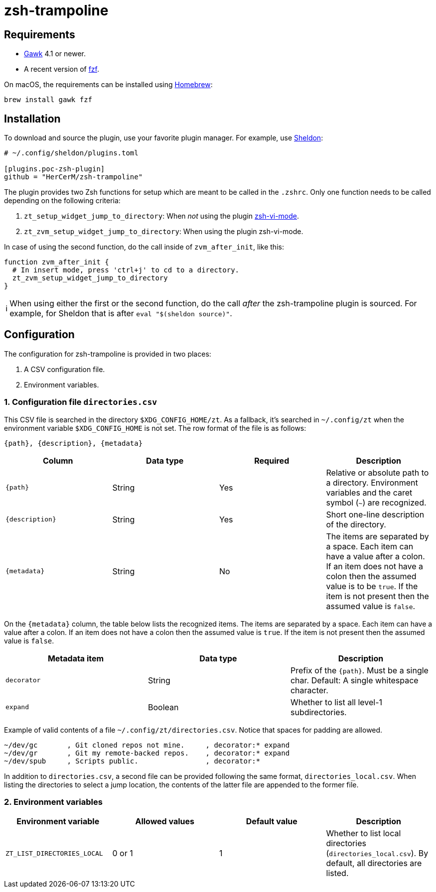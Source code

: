 = zsh-trampoline

== Requirements

* https://www.gnu.org/software/gawk/[Gawk] 4.1 or newer.
* A recent version of https://github.com/junegunn/fzf[fzf].

On macOS, the requirements can be installed using https://brew.sh/[Homebrew]:

[source,shell]
----
brew install gawk fzf
----

== Installation

To download and source the plugin, use your favorite plugin manager. For example, use
https://github.com/rossmacarthur/sheldon[Sheldon]:

[source,toml]
----
# ~/.config/sheldon/plugins.toml

[plugins.poc-zsh-plugin]
github = "HerCerM/zsh-trampoline"
----

The plugin provides two Zsh functions for setup which are meant to be called in the
`.zshrc`. Only one function needs to be called depending on the following criteria:

. `zt_setup_widget_jump_to_directory`: When _not_ using the plugin
  https://github.com/jeffreytse/zsh-vi-mode[zsh-vi-mode].
. `zt_zvm_setup_widget_jump_to_directory`: When using the plugin zsh-vi-mode.

In case of using the second function, do the call inside of `zvm_after_init`, like this:

[source,bash]
----
function zvm_after_init {
  # In insert mode, press 'ctrl+j' to cd to a directory.
  zt_zvm_setup_widget_jump_to_directory
}
----

++++
<table><tr>
<td>
ℹ️
</td>
<td>
When using either the first or the second function, do the call <i>after</i> the
zsh-trampoline plugin is sourced. For example, for Sheldon that is after
<code>eval "$(sheldon source)"</code>.
</td>
</tr></table>
++++

== Configuration

The configuration for zsh-trampoline is provided in two places:

. A CSV configuration file.
. Environment variables.

=== 1. Configuration file `directories.csv`

This CSV file is searched in the directory `$XDG_CONFIG_HOME/zt`. As a fallback, it's
searched in `~/.config/zt` when the environment variable `$XDG_CONFIG_HOME` is not set.
The row format of the file is as follows:

----
{path}, {description}, {metadata}
----

|===
|Column |Data type |Required |Description

| `{path}` | String | Yes
| Relative or absolute path to a directory. Environment variables and the caret symbol
(`~`) are recognized.

| `{description}` | String | Yes
| Short one-line description of the directory.

| `{metadata}` | String | No
| The items are separated by a space. Each item can have a value after a colon. If an item
does not have a colon then the assumed value is to be `true`. If the item is not present
then the assumed value is `false`.
|===

On the `{metadata}` column, the table below lists the recognized items. The items are
separated by a space. Each item can have a value after a colon. If an item does not have a
colon then the assumed value is `true`. If the item is not present then the assumed value
is `false`.

|===
| Metadata item | Data type | Description

| `decorator` | String
| Prefix of the `{path}`. Must be a single char. Default: A single whitespace character.

| `expand` | Boolean
| Whether to list all level-1 subdirectories.
|===

Example of valid contents of a file `~/.config/zt/directories.csv`. Notice that spaces for
padding are allowed.

[source,csv]
----
~/dev/gc       , Git cloned repos not mine.     , decorator:* expand
~/dev/gr       , Git my remote-backed repos.    , decorator:* expand
~/dev/spub     , Scripts public.                , decorator:*
----

In addition to `directories.csv`, a second file can be provided following the same format,
`directories_local.csv`. When listing the directories to select a jump location, the
contents of the latter file are appended to the former file.

=== 2. Environment variables

|===
| Environment variable | Allowed values | Default value | Description

| `ZT_LIST_DIRECTORIES_LOCAL` | 0 or 1 | 1
| Whether to list local directories (`directories_local.csv`). By default, all directories
are listed.
|===
